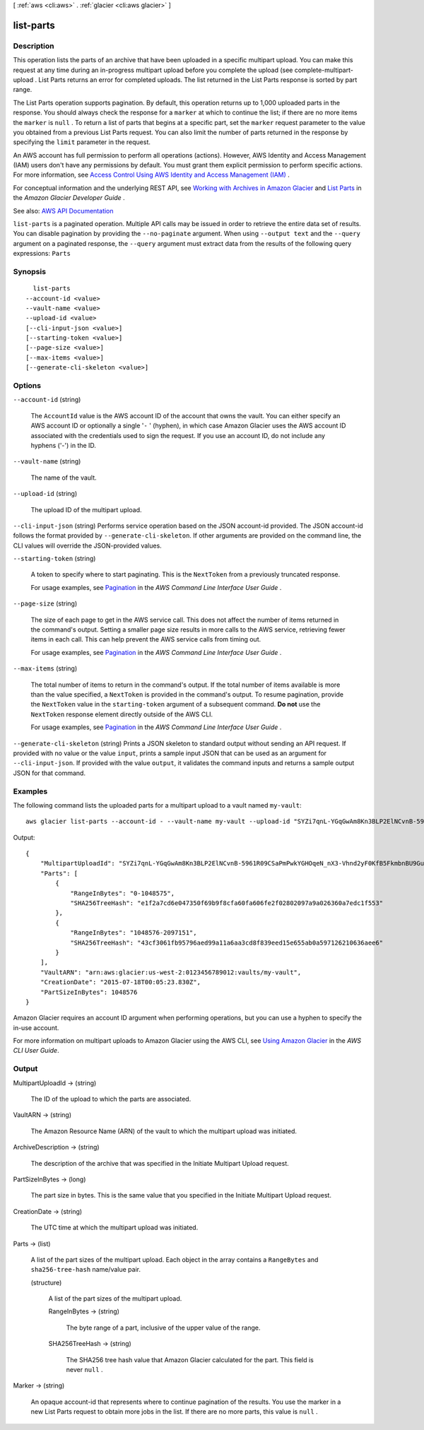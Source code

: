 [ :ref:`aws <cli:aws>` . :ref:`glacier <cli:aws glacier>` ]

.. _cli:aws glacier list-parts:


**********
list-parts
**********



===========
Description
===========



This operation lists the parts of an archive that have been uploaded in a specific multipart upload. You can make this request at any time during an in-progress multipart upload before you complete the upload (see  complete-multipart-upload . List Parts returns an error for completed uploads. The list returned in the List Parts response is sorted by part range. 

 

The List Parts operation supports pagination. By default, this operation returns up to 1,000 uploaded parts in the response. You should always check the response for a ``marker`` at which to continue the list; if there are no more items the ``marker`` is ``null`` . To return a list of parts that begins at a specific part, set the ``marker`` request parameter to the value you obtained from a previous List Parts request. You can also limit the number of parts returned in the response by specifying the ``limit`` parameter in the request. 

 

An AWS account has full permission to perform all operations (actions). However, AWS Identity and Access Management (IAM) users don't have any permissions by default. You must grant them explicit permission to perform specific actions. For more information, see `Access Control Using AWS Identity and Access Management (IAM) <http://docs.aws.amazon.com/amazonglacier/latest/dev/using-iam-with-amazon-glacier.html>`_ .

 

For conceptual information and the underlying REST API, see `Working with Archives in Amazon Glacier <http://docs.aws.amazon.com/amazonglacier/latest/dev/working-with-archives.html>`_ and `List Parts <http://docs.aws.amazon.com/amazonglacier/latest/dev/api-multipart-list-parts.html>`_ in the *Amazon Glacier Developer Guide* .



See also: `AWS API Documentation <https://docs.aws.amazon.com/goto/WebAPI/glacier-2012-06-01/ListParts>`_


``list-parts`` is a paginated operation. Multiple API calls may be issued in order to retrieve the entire data set of results. You can disable pagination by providing the ``--no-paginate`` argument.
When using ``--output text`` and the ``--query`` argument on a paginated response, the ``--query`` argument must extract data from the results of the following query expressions: ``Parts``


========
Synopsis
========

::

    list-parts
  --account-id <value>
  --vault-name <value>
  --upload-id <value>
  [--cli-input-json <value>]
  [--starting-token <value>]
  [--page-size <value>]
  [--max-items <value>]
  [--generate-cli-skeleton <value>]




=======
Options
=======

``--account-id`` (string)


  The ``AccountId`` value is the AWS account ID of the account that owns the vault. You can either specify an AWS account ID or optionally a single '``-`` ' (hyphen), in which case Amazon Glacier uses the AWS account ID associated with the credentials used to sign the request. If you use an account ID, do not include any hyphens ('-') in the ID. 

  

``--vault-name`` (string)


  The name of the vault.

  

``--upload-id`` (string)


  The upload ID of the multipart upload.

  

``--cli-input-json`` (string)
Performs service operation based on the JSON account-id provided. The JSON account-id follows the format provided by ``--generate-cli-skeleton``. If other arguments are provided on the command line, the CLI values will override the JSON-provided values.

``--starting-token`` (string)
 

  A token to specify where to start paginating. This is the ``NextToken`` from a previously truncated response.

   

  For usage examples, see `Pagination <https://docs.aws.amazon.com/cli/latest/userguide/pagination.html>`_ in the *AWS Command Line Interface User Guide* .

   

``--page-size`` (string)
 

  The size of each page to get in the AWS service call. This does not affect the number of items returned in the command's output. Setting a smaller page size results in more calls to the AWS service, retrieving fewer items in each call. This can help prevent the AWS service calls from timing out.

   

  For usage examples, see `Pagination <https://docs.aws.amazon.com/cli/latest/userguide/pagination.html>`_ in the *AWS Command Line Interface User Guide* .

   

``--max-items`` (string)
 

  The total number of items to return in the command's output. If the total number of items available is more than the value specified, a ``NextToken`` is provided in the command's output. To resume pagination, provide the ``NextToken`` value in the ``starting-token`` argument of a subsequent command. **Do not** use the ``NextToken`` response element directly outside of the AWS CLI.

   

  For usage examples, see `Pagination <https://docs.aws.amazon.com/cli/latest/userguide/pagination.html>`_ in the *AWS Command Line Interface User Guide* .

   

``--generate-cli-skeleton`` (string)
Prints a JSON skeleton to standard output without sending an API request. If provided with no value or the value ``input``, prints a sample input JSON that can be used as an argument for ``--cli-input-json``. If provided with the value ``output``, it validates the command inputs and returns a sample output JSON for that command.



========
Examples
========

The following command lists the uploaded parts for a multipart upload to a vault named ``my-vault``::

  aws glacier list-parts --account-id - --vault-name my-vault --upload-id "SYZi7qnL-YGqGwAm8Kn3BLP2ElNCvnB-5961R09CSaPmPwkYGHOqeN_nX3-Vhnd2yF0KfB5FkmbnBU9GubbdrCs8ut-D"

Output::

  {
      "MultipartUploadId": "SYZi7qnL-YGqGwAm8Kn3BLP2ElNCvnB-5961R09CSaPmPwkYGHOqeN_nX3-Vhnd2yF0KfB5FkmbnBU9GubbdrCs8ut-D",
      "Parts": [
          {
              "RangeInBytes": "0-1048575",
              "SHA256TreeHash": "e1f2a7cd6e047350f69b9f8cfa60fa606fe2f02802097a9a026360a7edc1f553"
          },
          {
              "RangeInBytes": "1048576-2097151",
              "SHA256TreeHash": "43cf3061fb95796aed99a11a6aa3cd8f839eed15e655ab0a597126210636aee6"
          }
      ],
      "VaultARN": "arn:aws:glacier:us-west-2:0123456789012:vaults/my-vault",
      "CreationDate": "2015-07-18T00:05:23.830Z",
      "PartSizeInBytes": 1048576
  }

Amazon Glacier requires an account ID argument when performing operations, but you can use a hyphen to specify the in-use account.

For more information on multipart uploads to Amazon Glacier using the AWS CLI, see `Using Amazon Glacier`_ in the *AWS CLI User Guide*.

.. _`Using Amazon Glacier`: http://docs.aws.amazon.com/cli/latest/userguide/cli-using-glacier.html

======
Output
======

MultipartUploadId -> (string)

  

  The ID of the upload to which the parts are associated.

  

  

VaultARN -> (string)

  

  The Amazon Resource Name (ARN) of the vault to which the multipart upload was initiated.

  

  

ArchiveDescription -> (string)

  

  The description of the archive that was specified in the Initiate Multipart Upload request.

  

  

PartSizeInBytes -> (long)

  

  The part size in bytes. This is the same value that you specified in the Initiate Multipart Upload request.

  

  

CreationDate -> (string)

  

  The UTC time at which the multipart upload was initiated.

  

  

Parts -> (list)

  

  A list of the part sizes of the multipart upload. Each object in the array contains a ``RangeBytes`` and ``sha256-tree-hash`` name/value pair.

  

  (structure)

    

    A list of the part sizes of the multipart upload.

    

    RangeInBytes -> (string)

      

      The byte range of a part, inclusive of the upper value of the range.

      

      

    SHA256TreeHash -> (string)

      

      The SHA256 tree hash value that Amazon Glacier calculated for the part. This field is never ``null`` .

      

      

    

  

Marker -> (string)

  

  An opaque account-id that represents where to continue pagination of the results. You use the marker in a new List Parts request to obtain more jobs in the list. If there are no more parts, this value is ``null`` .

  

  

